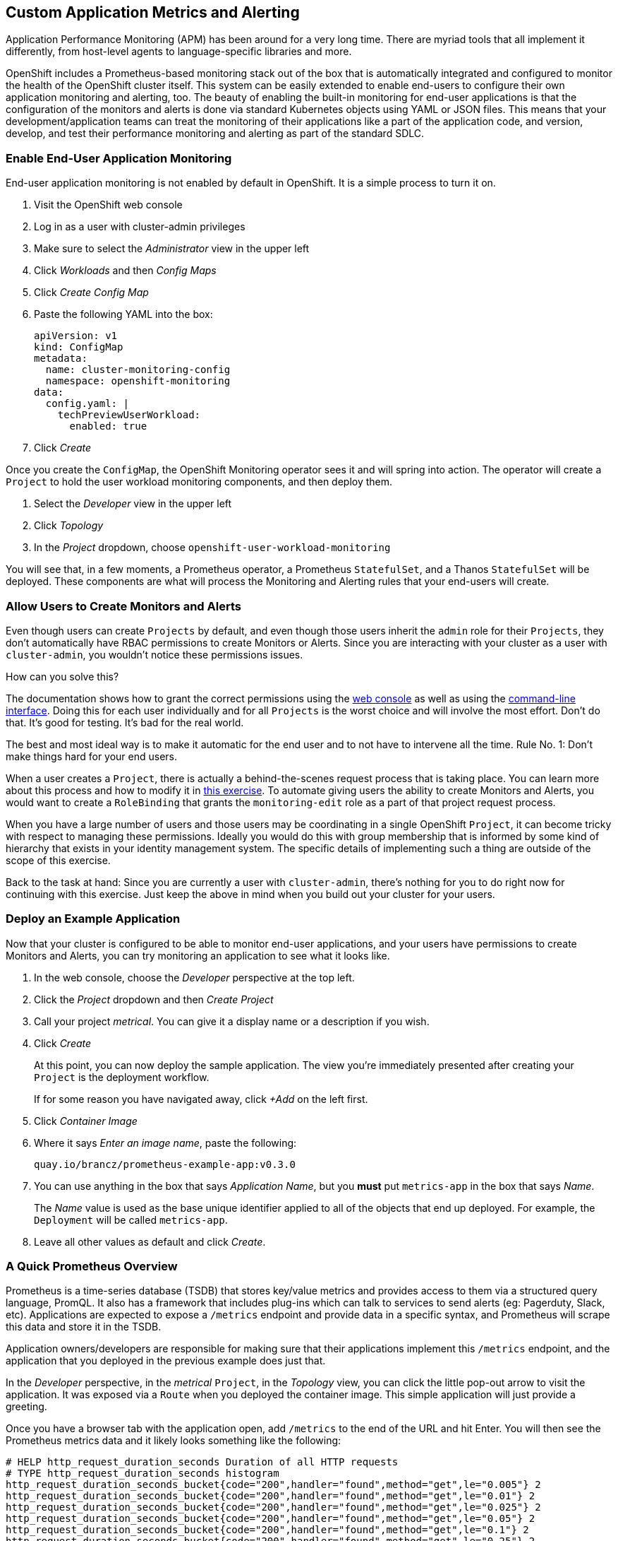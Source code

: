 ## Custom Application Metrics and Alerting

Application Performance Monitoring (APM) has been around for a very long
time. There are myriad tools that all implement it differently, from
host-level agents to language-specific libraries and more.

OpenShift includes a Prometheus-based monitoring stack out of the box that is
automatically integrated and configured to monitor the health of the
OpenShift cluster itself. This system can be easily extended to enable
end-users to configure their own application monitoring and alerting, too.
The beauty of enabling the built-in monitoring for end-user applications is
that the configuration of the monitors and alerts is done via standard
Kubernetes objects using YAML or JSON files. This means that your
development/application teams can treat the monitoring of their applications
like a part of the application code, and version, develop, and test their
performance monitoring and alerting as part of the standard SDLC.

### Enable End-User Application Monitoring
End-user application monitoring is not enabled by default in OpenShift. It is a simple process to turn it on.

1. Visit the OpenShift web console
2. Log in as a user with cluster-admin privileges
3. Make sure to select the _Administrator_ view in the upper left
4. Click _Workloads_ and then _Config Maps_
5. Click _Create Config Map_
6. Paste the following YAML into the box:
+
[.console-input]
[source,yaml]
----
apiVersion: v1
kind: ConfigMap
metadata:
  name: cluster-monitoring-config
  namespace: openshift-monitoring
data:
  config.yaml: |
    techPreviewUserWorkload:
      enabled: true
----

7. Click _Create_

Once you create the `ConfigMap`, the OpenShift Monitoring operator sees it
and will spring into action. The operator will create a `Project` to hold the
user workload monitoring components, and then deploy them.

1. Select the _Developer_ view in the upper left
2. Click _Topology_
3. In the _Project_ dropdown, choose `openshift-user-workload-monitoring`

You will see that, in a few moments, a Prometheus operator, a Prometheus
`StatefulSet`, and a Thanos `StatefulSet` will be deployed. These components
are what will process the Monitoring and Alerting rules that your end-users
will create.

### Allow Users to Create Monitors and Alerts
Even though users can create `Projects` by default, and even though those users inherit the `admin` role for their `Projects`, they don't automatically have RBAC permissions to create Monitors or Alerts. Since you are interacting with your cluster as a user with `cluster-admin`, you wouldn't notice these permissions issues.

How can you solve this? 

The documentation shows how to grant the correct permissions using the
link:https://docs.openshift.com/container-platform/4.5/monitoring/monitoring-your-own-services.html#granting-user-permissions-using-web-console_monitoring-your-own-services[web
console] as well as using the
link:https://docs.openshift.com/container-platform/4.5/monitoring/monitoring-your-own-services.html#granting-user-permissions-using-cli_monitoring-your-own-services[command-line
interface]. Doing this for each user individually and for all `Projects` is
the worst choice and will involve the most effort. Don't do that. It's good
for testing. It's bad for the real world.

The best and most ideal way is to make it automatic for the end user and to
not have to intervene all the time. Rule No. 1: Don't make things hard for
your end users.

When a user creates a `Project`, there is actually a behind-the-scenes
request process that is taking place. You can learn more about this process
and how to modify it in link:#[this exercise]. To automate giving users the ability
to create Monitors and Alerts, you would want to create a `RoleBinding` that
grants the `monitoring-edit` role as a part of that project request process.

When you have a large number of users and those users may be coordinating in
a single OpenShift `Project`, it can become tricky with respect to managing
these permissions. Ideally you would do this with group membership that is
informed by some kind of hierarchy that exists in your identity management
system. The specific details of implementing such a thing are outside of the
scope of this exercise.

Back to the task at hand: Since you are currently a user with
`cluster-admin`, there's nothing for you to do right now for continuing with
this exercise. Just keep the above in mind when you build out your cluster
for your users.

### Deploy an Example Application
Now that your cluster is configured to be able to monitor end-user
applications, and your users have permissions to create Monitors and Alerts,
you can try monitoring an application to see what it looks like.

1. In the web console, choose the _Developer_ perspective at the top left.
2. Click the _Project_ dropdown and then _Create Project_
3. Call your project _metrical_. You can give it a display name or a
description if you wish.
4. Click _Create_
+
At this point, you can now deploy the sample application. The view you're
immediately presented after creating your `Project` is the deployment
workflow.
+
If for some reason you have navigated away, click _+Add_ on the left first.
5. Click _Container Image_
6. Where it says _Enter an image name_, paste the following:
+
[.console-input]
[source,text]
----
quay.io/brancz/prometheus-example-app:v0.3.0
----
7. You can use anything in the box that says _Application Name_, but you
*must* put `metrics-app` in the box that says _Name_.
+
The _Name_ value is used as the base unique identifier applied to all of the
objects that end up deployed. For example, the `Deployment` will be called
`metrics-app`.
8. Leave all other values as default and click _Create_.

### A Quick Prometheus Overview
Prometheus is a time-series database (TSDB) that stores key/value metrics and
provides access to them via a structured query language, PromQL. It also has
a framework that includes plug-ins which can talk to services to send alerts
(eg: Pagerduty, Slack, etc). Applications are expected to expose a `/metrics`
endpoint and provide data in a specific syntax, and Prometheus will scrape
this data and store it in the TSDB.

Application owners/developers are responsible for making sure that their
applications implement this `/metrics` endpoint, and the application that you
deployed in the previous example does just that.

In the _Developer_ perspective, in the _metrical_ `Project`, in the
_Topology_ view, you can click the little pop-out arrow to visit the
application. It was exposed via a `Route` when you deployed the container
image. This simple application will just provide a greeting.

Once you have a browser tab with the application open, add `/metrics` to the
end of the URL and hit Enter. You will then see the Prometheus metrics data
and it likely looks something like the following:

[source,text]
----
# HELP http_request_duration_seconds Duration of all HTTP requests
# TYPE http_request_duration_seconds histogram
http_request_duration_seconds_bucket{code="200",handler="found",method="get",le="0.005"} 2
http_request_duration_seconds_bucket{code="200",handler="found",method="get",le="0.01"} 2
http_request_duration_seconds_bucket{code="200",handler="found",method="get",le="0.025"} 2
http_request_duration_seconds_bucket{code="200",handler="found",method="get",le="0.05"} 2
http_request_duration_seconds_bucket{code="200",handler="found",method="get",le="0.1"} 2
http_request_duration_seconds_bucket{code="200",handler="found",method="get",le="0.25"} 2
http_request_duration_seconds_bucket{code="200",handler="found",method="get",le="0.5"} 2
http_request_duration_seconds_bucket{code="200",handler="found",method="get",le="1"} 2
http_request_duration_seconds_bucket{code="200",handler="found",method="get",le="2.5"} 2
http_request_duration_seconds_bucket{code="200",handler="found",method="get",le="5"} 2
http_request_duration_seconds_bucket{code="200",handler="found",method="get",le="10"} 2
http_request_duration_seconds_bucket{code="200",handler="found",method="get",le="+Inf"} 2
http_request_duration_seconds_sum{code="200",handler="found",method="get"} 4.9956999999999996e-05
http_request_duration_seconds_count{code="200",handler="found",method="get"} 2
# HELP http_requests_total Count of all HTTP requests
# TYPE http_requests_total counter
http_requests_total{code="200",method="get"} 2
# HELP version Version information about this binary
# TYPE version gauge
version{version="v0.3.0"} 1
----

It is up to your application developers to ensure that the metrics they want
to record are presented here. Many languages already have Prometheus
libraries available to make it convenient to expose metrics. It is also
possible to derive metrics, mathematically, from already recorded metrics.
We'll describe the details on that in a moment.

[NOTE]
====
When you visit `/` or `/metrics` with a browser, your browser also makes a
request for a favicon, which the app interprets as a normal HTTP GET request,
and this increments the HTTP request counter. If you use curl to visit the
app's endpoints, you would not see this "extra" increment. Visits to
`/metrics` don't normally increment the counters, but the request for the
favicon _does. You'll also notice that visiting `/` with your browser
increments the count by two - one for the request to the page and another
"hidden" request for the favicon.
====

Prometheus scrapes these special key/value data points and stores them in its
database. First, though, you have to tell Prometheus to actually look for
your applications.

### Creating a Service Monitor
Prometheus doesn't automatically find application metrics endpoints. It needs to be told where to look. This is done using an instance of a `ServiceMonitor`.

The following `ServiceMonitor` definition tells Prometheus to scrape the metrics from the application you just deployed:

[.console-input]
[source,yaml]
----
apiVersion: monitoring.coreos.com/v1
kind: ServiceMonitor
metadata:
  name: example-monitor
spec:
  endpoints:
  - interval: 30s
    port: 8080-tcp
    scheme: http
  selector:
    matchLabels:
      app: metrics-app
----

You'll notice that the `ServiceMonitor` is looking at endpoints of a
Kubernetes `Service`, and, in this case, specifically at the port named
`8080-tcp`. Prometheus will know to find all of the `Pods` that are a part of
this `Service` and scrape their endpoints. It will do this automatically, no
matter how big or small the `Deployment` is scaled.

1. Copy the above YAML to your clipboard
2. In the _Developer_ perspective, in your _Metrical_ `Project`, click _+Add+_
3. Click _YAML_
4. Paste the `ServiceMonitor` YAML into the box
5. Click _Create_

The Prometheus for user workload monitoring will shortly detect this
`ServiceMonitor` and begin scraping the `/metrics` endpoint of the deployed
application.

### Viewing Application Metrics
Now that Prometheus is scraping the metrics, you can view the metrics in the
OpenShift web console.

1. Make sure you are in the _Developer_ perspective
2. Click _Monitoring_
3. Click _Metrics_
4. Click _Select Query_ and then choose _Custom Query_
5. Type `http` into the box, and notice that a drop-down of options appears
+
If you recall the Prometheus metrics data from earlier when you visited the `/metrics` page, you'll see that these are all metrics that were displayed.
+
Choose `http_requests_total` and hit _Enter_
6. Set the graph to _15m_(inutes)

You should see a graph of the number of HTTP requests.

Open the application again (you might still have that browser tab handy) and
change the URL to end with `/err`. This will give you a 404, but that's OK.
The application is actually responding with that 404, and is recording this
as a different HTTP request. Refresh the `/err` page a few times. Then go
back to the graph you were looking at.

In a few moments you should see a new colored line appear with the number of
404 requests that were recorded, and the table at the bottom will also update
with these details.

Feel free to visit `/` and `/err` and `/metrics` a few more times to see the
graphs change.

### Creating a Custom Alert
Creating custom alerts is just as simple as creating the monitor. Custom
alerts are defined using a `PrometheusRule` object. The following YAML
defines a `PrometheusRule` that will cause an alert to fire when the number
of `404` errors in the `http_requests_total` exceeds a quantity of 10:

[.console-input]
[source,yaml]
----
apiVersion: monitoring.coreos.com/v1
kind: PrometheusRule
metadata:
  name: example-alert
spec:
  groups:
  - name: example
    rules:
    - alert: TooManyErrorAlert
      expr: http_requests_total{code="404"} > 10
----

1. Make sure you are in the _Developer_ perspective
2. Click _+Add_
3. Click _YAML_
4. Copy and paste the above `PrometheusRule` YAML into the box
5. Click _Create_

[WARNING]
====
With OpenShift 4.5, alerts are not yet exposed in the OpenShift web console,
even for administrators. Custom monitoring and alerting is a Tech Preview
feature. In the future, the alerts will move into the web console for both
admin and non-admin users. The following instructions are temporary until
OpenShift 4.6 is available.
====

### Triggering the Alert
Triggering the alert is simple. Visit the `/err` endpoint of the application
until you have exceeded more than 10 `404` codes. You can check how many
`404` you have either by viewing the `/metrics` endpoint, or by using the
metrics view in the OpenShift web console!

Once you have more than 10 `404` errors:

1. Switch to the _Administrator_ perspective at the upper left
2. Click _Monitoring_
3. Click _Alerting_
4. Click _Alertmanager UI_
5. Click _Log in with OpenShift_
6. Provide your cluster admin credentials
7. Click _Allow selected permissions_

You should see your alert listed.

[NOTE]
====
The above process for accessing Alertmanager is because OpenShift places an
OAuth proxy in front. You are logging in (via the OAuth proxy) and then
granting permission to use your user credentials (via the proxy).
Alertmanager itself does not have any authentication, so placing it behind
the proxy and requiring `cluster-admin` credentials ensures that only the
right people can see it.
====

### Recording Rules
Earlier we mentioned that it was possible to perform mathematical calculations on recorded metrics. This is done via a _Recording Rule_, which is a component of a `PrometheusRule`. We won't do more than show a potential example of a rule here:

[source,yaml]
----
  - name: example
    rules:
    - record: job:http_inprogress_requests:sum
      expr: sum by (job) (http_inprogress_requests)
----

This would calculate a sum of all `job` values in the `http_inprogress_requests` key. 

It is important for you and your developers to understand that _Recording
Rules_ can be expensive in terms of the calculation power they require.
Complex calculation expressions will consume Prometheus' horsepower, and it
is possible to cripple the monitoring infrastructure by writing too many
expensive/complicated recording rule expressions. Keep it simple.